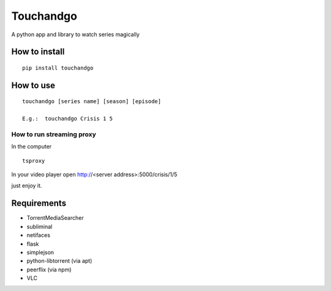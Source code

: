 Touchandgo
==========
A python app and library to watch series magically

How to install
--------------

::

  pip install touchandgo


How to use
----------

::

  touchandgo [series name] [season] [episode]
 
  E.g.:  touchandgo Crisis 1 5


How to run streaming proxy
_______________


In the computer

::

  tsproxy 


In your video player open http://<server address>:5000/crisis/1/5

just enjoy it.


.. image:: ./screenshots/touchandgo.png

Requirements
------------
* TorrentMediaSearcher
* subliminal
* netifaces
* flask
* simplejson
* python-libtorrent (via apt)
* peerflix (via npm)
* VLC
